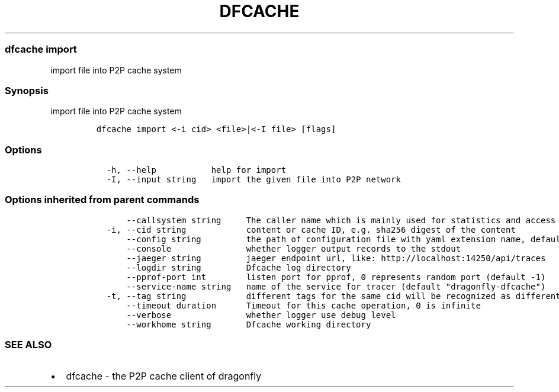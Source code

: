 .\" Automatically generated by Pandoc 2.13
.\"
.TH "DFCACHE" "1" "" "Version v2.0.3" "Frivolous \[lq]Dfcache\[rq] Documentation"
.hy
.SS dfcache import
.PP
import file into P2P cache system
.SS Synopsis
.PP
import file into P2P cache system
.IP
.nf
\f[C]
dfcache import <-i cid> <file>|<-I file> [flags]
\f[R]
.fi
.SS Options
.IP
.nf
\f[C]
  -h, --help           help for import
  -I, --input string   import the given file into P2P network
\f[R]
.fi
.SS Options inherited from parent commands
.IP
.nf
\f[C]
      --callsystem string     The caller name which is mainly used for statistics and access control
  -i, --cid string            content or cache ID, e.g. sha256 digest of the content
      --config string         the path of configuration file with yaml extension name, default is /etc/dragonfly/dfcache.yaml, it can also be set by env var: DFCACHE_CONFIG
      --console               whether logger output records to the stdout
      --jaeger string         jaeger endpoint url, like: http://localhost:14250/api/traces
      --logdir string         Dfcache log directory
      --pprof-port int        listen port for pprof, 0 represents random port (default -1)
      --service-name string   name of the service for tracer (default \[dq]dragonfly-dfcache\[dq])
  -t, --tag string            different tags for the same cid will be recognized as different  files in P2P network
      --timeout duration      Timeout for this cache operation, 0 is infinite
      --verbose               whether logger use debug level
      --workhome string       Dfcache working directory
\f[R]
.fi
.SS SEE ALSO
.IP \[bu] 2
dfcache - the P2P cache client of dragonfly

